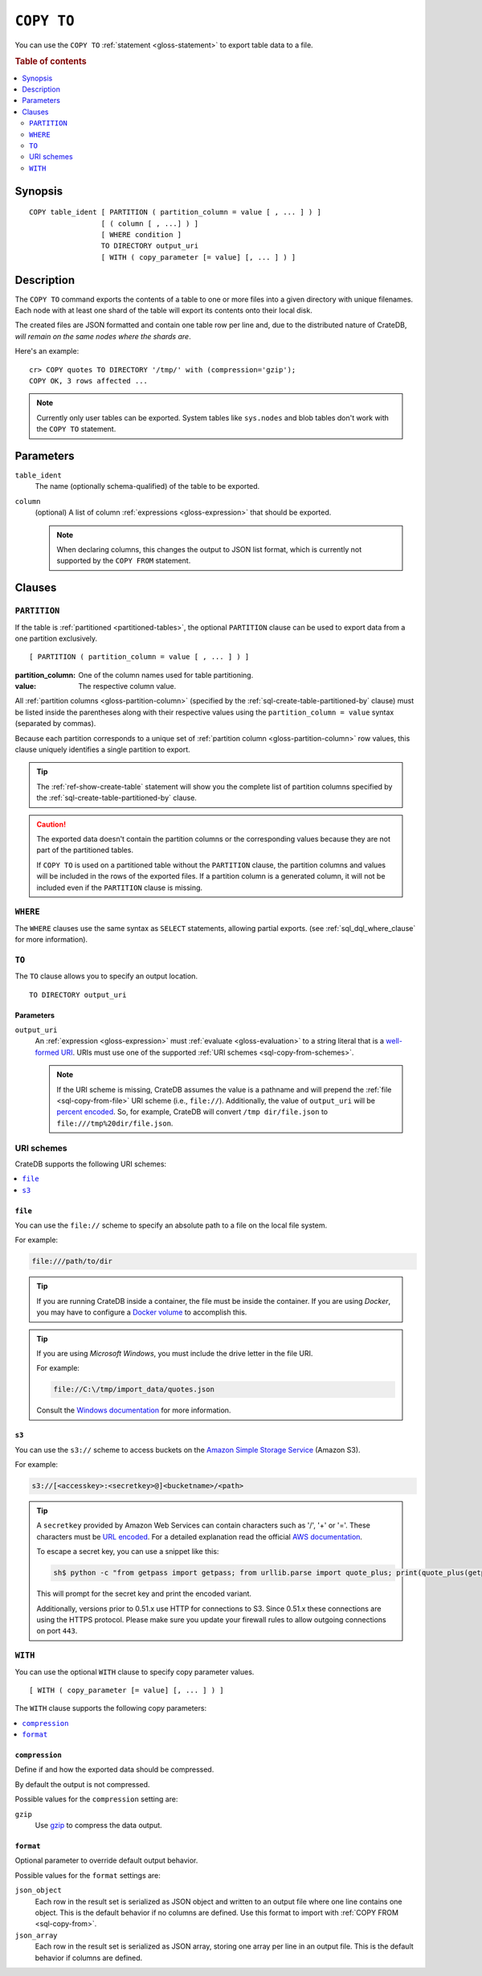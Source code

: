 .. highlight:: psql

.. _sql-copy-to:

===========
``COPY TO``
===========

You can use the ``COPY TO`` :ref:`statement <gloss-statement>` to export table
data to a file.

.. SEEALSO::

    :ref:`Data manipulation: Import and export <importing_data>`

    :ref:`SQL syntax: COPY FROM <sql-copy-from>`

.. rubric:: Table of contents

.. contents::
   :local:
   :depth: 2


.. _sql-copy-to-synopsis:

Synopsis
========

::

    COPY table_ident [ PARTITION ( partition_column = value [ , ... ] ) ]
                     [ ( column [ , ...] ) ]
                     [ WHERE condition ]
                     TO DIRECTORY output_uri
                     [ WITH ( copy_parameter [= value] [, ... ] ) ]


.. _sql-copy-to-desc:

Description
===========

The ``COPY TO`` command exports the contents of a table to one or more files
into a given directory with unique filenames. Each node with at least one shard
of the table will export its contents onto their local disk.

The created files are JSON formatted and contain one table row per line and,
due to the distributed nature of CrateDB, *will remain on the same nodes*
*where the shards are*.

Here's an example:

::

    cr> COPY quotes TO DIRECTORY '/tmp/' with (compression='gzip');
    COPY OK, 3 rows affected ...

.. NOTE::

   Currently only user tables can be exported. System tables like ``sys.nodes``
   and blob tables don't work with the ``COPY TO`` statement.


.. _sql-copy-to-params:

Parameters
==========

.. _sql-copy-to-table_ident:

``table_ident``
  The name (optionally schema-qualified) of the table to be exported.

.. _sql-copy-to-column:

``column``
  (optional) A list of column :ref:`expressions <gloss-expression>` that should
  be exported.

  .. NOTE::

      When declaring columns, this changes the output to JSON list format,
      which is currently not supported by the ``COPY FROM`` statement.


.. _sql-copy-to-clauses:

Clauses
=======


.. _sql-copy-to-partition:

``PARTITION``
-------------

.. EDITORIAL NOTE
   ##############

   Multiple files (in this directory) use the same standard text for
   documenting the ``PARTITION`` clause. (Minor verb changes are made to
   accomodate the specifics of the parent statement.)

   For consistency, if you make changes here, please be sure to make a
   corresponding change to the other files.

If the table is :ref:`partitioned <partitioned-tables>`, the optional
``PARTITION`` clause can be used to export data from a one partition
exclusively.

::

    [ PARTITION ( partition_column = value [ , ... ] ) ]

:partition_column:
  One of the column names used for table partitioning.

:value:
  The respective column value.

All :ref:`partition columns <gloss-partition-column>` (specified by the
:ref:`sql-create-table-partitioned-by` clause) must be listed inside the
parentheses along with their respective values using the ``partition_column =
value`` syntax (separated by commas).

Because each partition corresponds to a unique set of :ref:`partition column
<gloss-partition-column>` row values, this clause uniquely identifies a single
partition to export.

.. TIP::

    The :ref:`ref-show-create-table` statement will show you the complete list
    of partition columns specified by the
    :ref:`sql-create-table-partitioned-by` clause.

.. CAUTION::

    The exported data doesn't contain the partition columns or the
    corresponding values because they are not part of the partitioned tables.

    If ``COPY TO`` is used on a partitioned table without the ``PARTITION``
    clause, the partition columns and values will be included in the rows of
    the exported files. If a partition column is a generated column, it will
    not be included even if the ``PARTITION`` clause is missing.


.. _sql-copy-to-where:

``WHERE``
---------

The ``WHERE`` clauses use the same syntax as ``SELECT`` statements, allowing
partial exports. (see :ref:`sql_dql_where_clause` for more information).


.. _sql-copy-to-to:

``TO``
------

The ``TO`` clause allows you to specify an output location.

::

    TO DIRECTORY output_uri


.. _sql-copy-to-to-params:

Parameters
''''''''''

``output_uri``
  An :ref:`expression <gloss-expression>` must :ref:`evaluate
  <gloss-evaluation>` to a string literal that is a `well-formed URI`_. URIs
  must use one of the supported :ref:`URI schemes <sql-copy-from-schemes>`.

  .. NOTE::

      If the URI scheme is missing, CrateDB assumes the value is a pathname and
      will prepend the :ref:`file <sql-copy-from-file>` URI scheme (i.e.,
      ``file://``). Additionally, the value of ``output_uri`` will be `percent
      encoded`_. So, for example, CrateDB will convert ``/tmp dir/file.json``
      to ``file:///tmp%20dir/file.json``.


.. _sql-copy-to-schemes:

URI schemes
-----------

CrateDB supports the following URI schemes:

.. contents::
   :local:
   :depth: 1


.. _sql-copy-to-file:

``file``
''''''''

You can use the ``file://`` scheme to specify an absolute path to a file
on the local file system.

For example:

.. code-block:: text

    file:///path/to/dir

.. TIP::

    If you are running CrateDB inside a container, the file must be inside the
    container. If you are using *Docker*, you may have to configure a `Docker
    volume`_ to accomplish this.

.. TIP::

    If you are using *Microsoft Windows*, you must include the drive letter in
    the file URI.

    For example:

    .. code-block:: text

        file://C:\/tmp/import_data/quotes.json

    Consult the `Windows documentation`_ for more information.


.. _sql-copy-to-s3:

``s3``
''''''

You can use the ``s3://`` scheme to access buckets on the `Amazon Simple
Storage Service`_ (Amazon S3).

For example:

.. code-block:: text

    s3://[<accesskey>:<secretkey>@]<bucketname>/<path>

.. TIP::

   A ``secretkey`` provided by Amazon Web Services can contain characters such
   as '/', '+' or '='. These characters must be `URL encoded`_. For a detailed
   explanation read the official `AWS documentation`_.

   To escape a secret key, you can use a snippet like this:

   .. code-block:: console

      sh$ python -c "from getpass import getpass; from urllib.parse import quote_plus; print(quote_plus(getpass('secret_key: ')))"

   This will prompt for the secret key and print the encoded variant.

   Additionally, versions prior to 0.51.x use HTTP for connections to S3. Since
   0.51.x these connections are using the HTTPS protocol. Please make sure you
   update your firewall rules to allow outgoing connections on port ``443``.


.. _sql-copy-to-with:

``WITH``
--------

You can use the optional ``WITH`` clause to specify copy parameter values.

::

    [ WITH ( copy_parameter [= value] [, ... ] ) ]


The ``WITH`` clause supports the following copy parameters:

.. contents::
   :local:
   :depth: 1


.. _sql-copy-to-compression:

``compression``
'''''''''''''''

Define if and how the exported data should be compressed.

By default the output is not compressed.

Possible values for the ``compression`` setting are:

``gzip``
  Use gzip_ to compress the data output.


.. _sql-copy-to-format:

``format``
''''''''''

Optional parameter to override default output behavior.

Possible values for the ``format`` settings are:

``json_object``
  Each row in the result set is serialized as JSON object and written to an
  output file where one line contains one object. This is the default behavior
  if no columns are defined. Use this format to import with
  :ref:`COPY FROM <sql-copy-from>`.

``json_array``
  Each row in the result set is serialized as JSON array, storing one array per
  line in an output file. This is the default behavior if columns are defined.


.. _Amazon S3: https://aws.amazon.com/s3/
.. _Amazon Simple Storage Service: https://aws.amazon.com/s3/
.. _AWS documentation: https://docs.aws.amazon.com/AmazonS3/latest/dev/RESTAuthentication.html
.. _Docker volume: https://docs.docker.com/storage/volumes/
.. _gzip: https://www.gzip.org/
.. _NFS: https://en.wikipedia.org/wiki/Network_File_System
.. _percent encoded: https://en.wikipedia.org/wiki/Percent-encoding
.. _URL encoded: https://en.wikipedia.org/wiki/Percent-encoding
.. _well-formed URI: https://www.ietf.org/rfc/rfc2396.txt
.. _Windows documentation: https://docs.microsoft.com/en-us/dotnet/standard/io/file-path-formats
